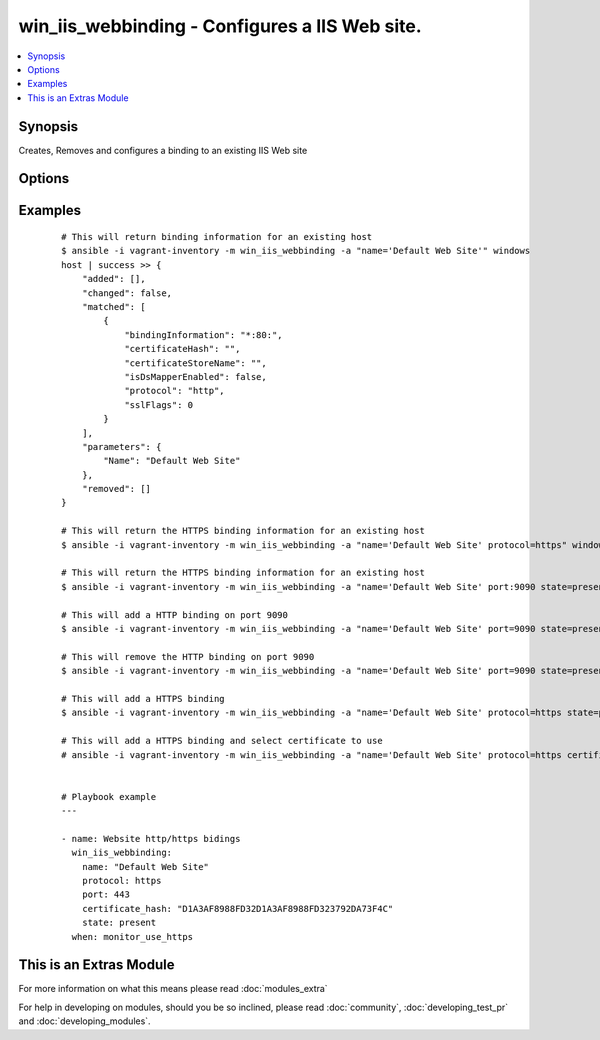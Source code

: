 .. _win_iis_webbinding:


win_iis_webbinding - Configures a IIS Web site.
+++++++++++++++++++++++++++++++++++++++++++++++

.. versionadded:: 2.0


.. contents::
   :local:
   :depth: 1


Synopsis
--------

Creates, Removes and configures a binding to an existing IIS Web site




Options
-------

.. raw:: html

    <table border=1 cellpadding=4>
    <tr>
    <th class="head">parameter</th>
    <th class="head">required</th>
    <th class="head">default</th>
    <th class="head">choices</th>
    <th class="head">comments</th>
    </tr>
            <tr>
    <td>certificate_hash<br/><div style="font-size: small;"></div></td>
    <td>no</td>
    <td></td>
        <td><ul></ul></td>
        <td><div>Certificate hash for the SSL binding. The certificate hash is the unique identifier for the certificate.</div></td></tr>
            <tr>
    <td>certificate_store_name<br/><div style="font-size: small;"></div></td>
    <td>no</td>
    <td>My</td>
        <td><ul></ul></td>
        <td><div>Name of the certificate store where the certificate for the binding is located.</div></td></tr>
            <tr>
    <td>host_header<br/><div style="font-size: small;"></div></td>
    <td>no</td>
    <td></td>
        <td><ul></ul></td>
        <td><div>The host header to bind to / use for the new site.</div></td></tr>
            <tr>
    <td>ip<br/><div style="font-size: small;"></div></td>
    <td>no</td>
    <td></td>
        <td><ul></ul></td>
        <td><div>The IP address to bind to / use for the new site.</div></td></tr>
            <tr>
    <td>name<br/><div style="font-size: small;"></div></td>
    <td>yes</td>
    <td></td>
        <td><ul></ul></td>
        <td><div>Names of web site</div></td></tr>
            <tr>
    <td>port<br/><div style="font-size: small;"></div></td>
    <td>no</td>
    <td></td>
        <td><ul></ul></td>
        <td><div>The port to bind to / use for the new site.</div></td></tr>
            <tr>
    <td>protocol<br/><div style="font-size: small;"></div></td>
    <td>no</td>
    <td></td>
        <td><ul></ul></td>
        <td><div>The protocol to be used for the Web binding (usually HTTP, HTTPS, or FTP).</div></td></tr>
            <tr>
    <td>state<br/><div style="font-size: small;"></div></td>
    <td>no</td>
    <td></td>
        <td><ul><li>present</li><li>absent</li></ul></td>
        <td><div>State of the binding</div></td></tr>
        </table>
    </br>



Examples
--------

 ::

    # This will return binding information for an existing host
    $ ansible -i vagrant-inventory -m win_iis_webbinding -a "name='Default Web Site'" windows
    host | success >> {
        "added": [],
        "changed": false,
        "matched": [
            {
                "bindingInformation": "*:80:",
                "certificateHash": "",
                "certificateStoreName": "",
                "isDsMapperEnabled": false,
                "protocol": "http",
                "sslFlags": 0
            }
        ],
        "parameters": {
            "Name": "Default Web Site"
        },
        "removed": []
    }
    
    # This will return the HTTPS binding information for an existing host
    $ ansible -i vagrant-inventory -m win_iis_webbinding -a "name='Default Web Site' protocol=https" windows
    
    # This will return the HTTPS binding information for an existing host
    $ ansible -i vagrant-inventory -m win_iis_webbinding -a "name='Default Web Site' port:9090 state=present" windows
    
    # This will add a HTTP binding on port 9090
    $ ansible -i vagrant-inventory -m win_iis_webbinding -a "name='Default Web Site' port=9090 state=present" windows
    
    # This will remove the HTTP binding on port 9090
    $ ansible -i vagrant-inventory -m win_iis_webbinding -a "name='Default Web Site' port=9090 state=present" windows
    
    # This will add a HTTPS binding
    $ ansible -i vagrant-inventory -m win_iis_webbinding -a "name='Default Web Site' protocol=https state=present" windows
    
    # This will add a HTTPS binding and select certificate to use
    # ansible -i vagrant-inventory -m win_iis_webbinding -a "name='Default Web Site' protocol=https certificate_hash= B0D0FA8408FC67B230338FCA584D03792DA73F4C" windows
    
    
    # Playbook example
    ---
    
    - name: Website http/https bidings
      win_iis_webbinding:
        name: "Default Web Site"
        protocol: https
        port: 443
        certificate_hash: "D1A3AF8988FD32D1A3AF8988FD323792DA73F4C"
        state: present
      when: monitor_use_https
    




    
This is an Extras Module
------------------------

For more information on what this means please read :doc:`modules_extra`

    
For help in developing on modules, should you be so inclined, please read :doc:`community`, :doc:`developing_test_pr` and :doc:`developing_modules`.

